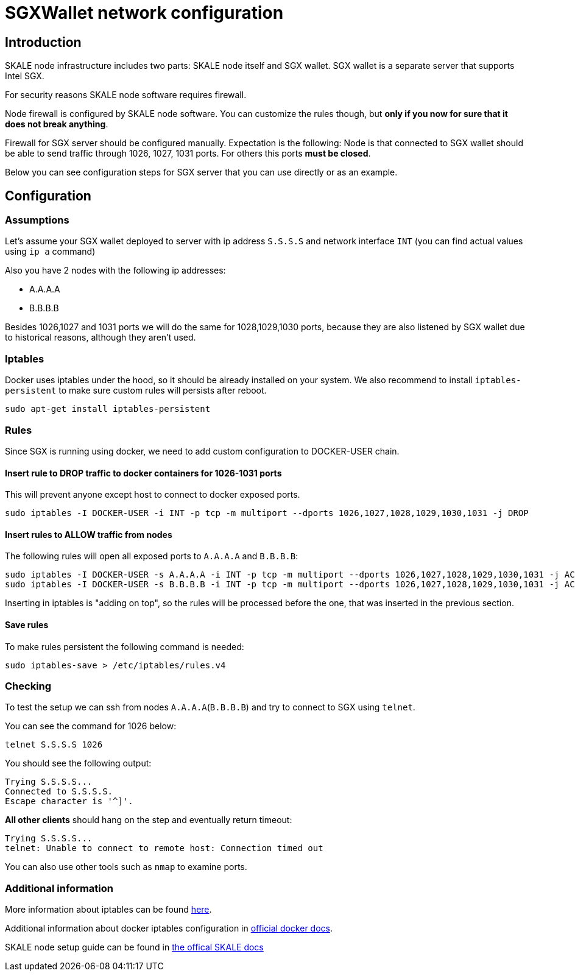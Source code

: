 = SGXWallet network configuration

== Introduction
SKALE node infrastructure includes two parts: SKALE node itself and SGX wallet. SGX wallet is a separate server that supports Intel SGX.

For security reasons SKALE node software requires firewall. 

Node firewall is configured by SKALE node software. You can customize the rules though, but **only if you now for sure that it does not break anything**. 

Firewall for SGX server should be configured manually. Expectation is the following: 
Node is that connected to SGX wallet should be able to send traffic through 1026, 1027, 1031 ports. 
For others this ports **must be closed**.

Below you can see configuration steps for SGX server that you can use directly or as an example.

== Configuration

=== Assumptions 

Let's assume your SGX wallet deployed to server with ip address `S.S.S.S` and network interface `INT` (you can find actual values using `ip a` command)

Also you have 2 nodes with the following ip addresses:

* A.A.A.A
* B.B.B.B

Besides 1026,1027 and 1031 ports we will do the same for 1028,1029,1030 ports, because they are also listened by SGX wallet due to historical reasons, although they aren't used.

=== Iptables 

Docker uses iptables under the hood, so it should be already installed on your system. 
We also recommend to install `iptables-persistent` to make sure custom rules will persists after reboot.

```
sudo apt-get install iptables-persistent
```

=== Rules

Since SGX is running using docker, we need to add custom configuration to DOCKER-USER chain.

==== Insert rule to DROP traffic to docker containers for 1026-1031 ports

This will prevent anyone except host to connect to docker exposed ports.
```shell
sudo iptables -I DOCKER-USER -i INT -p tcp -m multiport --dports 1026,1027,1028,1029,1030,1031 -j DROP
```

==== Insert rules to ALLOW traffic from nodes 

The following rules will open all exposed ports to `A.A.A.A` and `B.B.B.B`:
```shell
sudo iptables -I DOCKER-USER -s A.A.A.A -i INT -p tcp -m multiport --dports 1026,1027,1028,1029,1030,1031 -j ACCEPT
sudo iptables -I DOCKER-USER -s B.B.B.B -i INT -p tcp -m multiport --dports 1026,1027,1028,1029,1030,1031 -j ACCEPT
```

Inserting in iptables is "adding on top", so the rules will be processed before the one, that was inserted in the previous section. 

==== Save rules

To make rules persistent the following command is needed:

```shell
sudo iptables-save > /etc/iptables/rules.v4
```

=== Checking 

To test the setup we can ssh from nodes `A.A.A.A`(`B.B.B.B`) and try to connect to SGX using `telnet`.

You can see the command for 1026 below:
```shell
telnet S.S.S.S 1026
```

You should see the following output:

```shell
Trying S.S.S.S...
Connected to S.S.S.S.
Escape character is '^]'.
```

**All other clients** should hang on the step and eventually return timeout:

```shell
Trying S.S.S.S...
telnet: Unable to connect to remote host: Connection timed out
```

You can also use other tools such as `nmap` to examine ports.

=== Additional information

More information about iptables can be found https://wiki.archlinux.org/title/Iptables[here].

Additional information about docker iptables configuration in https://docs.docker.com/network/iptables/#restrict-connections-to-the-docker-host[official docker docs].

SKALE node setup guide can be found in https://docs.skale.network/network/v2.0.x/setup-process[the offical SKALE docs]

